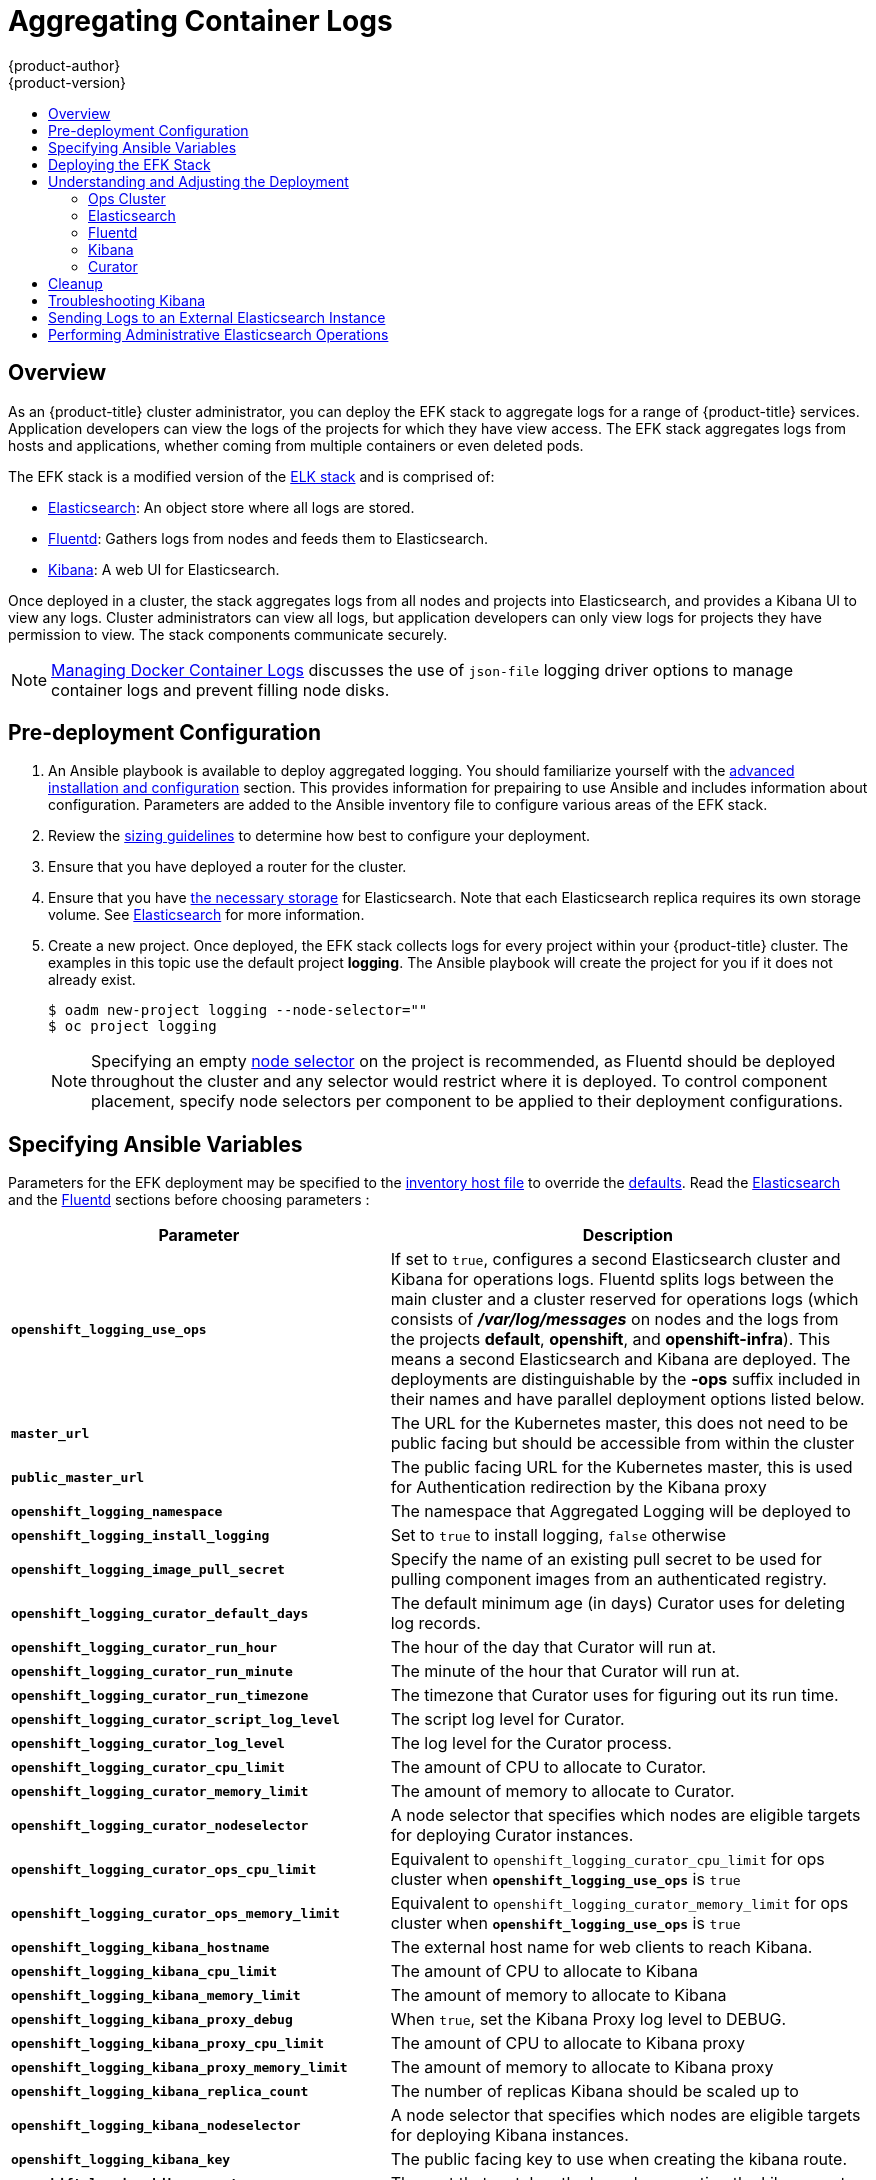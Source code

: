 [[install-config-aggregate-logging]]
= Aggregating Container Logs
{product-author}
{product-version}
:data-uri:
:icons:
:experimental:
:toc: macro
:toc-title:
:prewrap!:

toc::[]

== Overview

As an {product-title} cluster administrator, you can deploy the EFK stack to
aggregate logs for a range of {product-title} services. Application developers
can view the logs of the projects for which they have view access. The EFK stack
aggregates logs from hosts and applications, whether coming from multiple
containers or even deleted pods.

The EFK stack is a modified version of the
https://www.elastic.co/videos/introduction-to-the-elk-stack[ELK stack] and is
comprised of:

* https://www.elastic.co/products/elasticsearch[Elasticsearch]: An object store where all logs are stored.
* http://www.fluentd.org/architecture[Fluentd]: Gathers logs from nodes and feeds them to Elasticsearch.
* https://www.elastic.co/guide/en/kibana/current/introduction.html[Kibana]: A web UI for Elasticsearch.
ifdef::openshift-origin[]
* https://www.elastic.co/guide/en/elasticsearch/client/curator/current/about.html[Curator]: Removes old logs from Elasticsearch.
endif::openshift-origin[]

Once deployed in a cluster, the stack aggregates logs from all nodes and
projects into Elasticsearch, and provides a Kibana UI to view any logs. Cluster
administrators can view all logs, but application developers can only view logs
for projects they have permission to view. The stack components communicate
securely.

[NOTE]
====
xref:../install_config/install/host_preparation.adoc#managing-docker-container-logs[Managing
Docker Container Logs] discusses the use of `json-file` logging driver options
to manage container logs and prevent filling node disks.
====

== Pre-deployment Configuration

. An Ansible playbook is available to deploy aggregated logging. You should familiarize yourself with the
xref:../install_config/install/advanced_install.adoc[advanced installation and configuration] section.
This provides information for prepairing to use Ansible and includes information about configuration.
Parameters are added to the Ansible inventory file to configure various areas of the EFK stack.
. Review the xref:../aggregate_logging_sizing.adoc[sizing guidelines] to determine how best to configure your deployment.
. Ensure that you have  deployed a router for the cluster.
. Ensure that you have xref:../install_config/persistent_storage/index.adoc#install-config-persistent-storage-index[the
necessary storage] for Elasticsearch. Note that each Elasticsearch replica
requires its own storage volume. See
xref:aggregated-elasticsearch[Elasticsearch] for more information.
. Create a new project. Once deployed, the EFK stack
collects logs for every project within your {product-title} cluster. The
examples in this topic use the default project *logging*.  The Ansible playbook
will create the project for you if it does not already exist.
+
====
----
$ oadm new-project logging --node-selector=""
$ oc project logging
----
====
+
[NOTE]
====
Specifying an empty
xref:../admin_guide/managing_projects.adoc#using-node-selectors[node
selector] on the project is recommended, as Fluentd should be deployed
throughout the cluster and any selector would restrict where it is
deployed. To control component placement, specify node selectors per component to
be applied to their deployment configurations.
====

[[aggregate-logging-ansible-variables]]
== Specifying Ansible Variables

Parameters for the EFK deployment may be specified to the
 xref:../install/advanced_install.adoc#configuring-ansible[inventory host file]
to override the
 https://github.com/openshift/openshift-ansible/blob/master/roles/openshift_metrics/defaults/main.yaml[defaults].  Read the
xref:aggregate_logging.adoc#aggregated-elasticsearch[Elasticsearch]
and the xref:aggregate_logging.adoc#aggregated-fluentd[Fluentd] sections
before choosing parameters :

[cols="3,7",options="header"]
|===
|Parameter
|Description

ifdef::openshift-origin[]
|`*openshift_logging_image_prefix*`
|The prefix for logging component images. For example, setting the prefix to
*openshift/origin-* creates *openshift/origin-logging-deployer:v1.5*.

|`*openshift_logging_image_version*`
|The version for logging component images. For example, setting the version to
*v1.2* creates *openshift/origin-logging-fluentd:v1.5*.
endif::openshift-origin[]
ifdef::openshift-enterprise[]
|`*openshift_logging_image_prefix*`
|The prefix for logging component images. For example, setting the prefix to
*registry.access.redhat.com/openshift3/* creates *registry.access.redhat.com/openshift3/logging-fluentd:latest*.

|`*openshift_logging_image_version*`
|The version for logging component images. For example, setting the version to
*v3.5* creates *registry.access.redhat.com/openshift3/logging-fluentd:v3.5*.
endif::openshift-enterprise[]

| `*openshift_logging_use_ops*`
| If set to `true`, configures a second Elasticsearch cluster and Kibana for
operations logs. Fluentd splits logs between the main cluster and a cluster reserved
for operations logs (which consists of *_/var/log/messages_* on nodes and the logs from the
projects *default*, *openshift*, and *openshift-infra*).  This means a second Elasticsearch
and Kibana are deployed. The deployments are distinguishable by the *-ops* suffix included
in their names and have parallel deployment options listed below.

|`*master_url*`
|The URL for the Kubernetes master, this does not need to be public facing but
should be accessible from within the cluster

| `*public_master_url*`
| The public facing URL for the Kubernetes master, this is used for Authentication
redirection by the Kibana proxy

|`*openshift_logging_namespace*`
|The namespace that Aggregated Logging will be deployed to

|`*openshift_logging_install_logging*`
|Set to `true` to install logging, `false` otherwise

|`*openshift_logging_image_pull_secret*`
|Specify the name of an existing pull secret to be used for pulling component
images from an authenticated registry.

|`*openshift_logging_curator_default_days*`
| The default minimum age (in days) Curator uses for deleting log records.

|`*openshift_logging_curator_run_hour*`
| The hour of the day that Curator will run at.

|`*openshift_logging_curator_run_minute*`
| The minute of the hour that Curator will run at.

|`*openshift_logging_curator_run_timezone*`
| The timezone that Curator uses for figuring out its run time.

|`*openshift_logging_curator_script_log_level*`
| The script log level for Curator.

|`*openshift_logging_curator_log_level*`
|The log level for the Curator process.

|`*openshift_logging_curator_cpu_limit*`
| The amount of CPU to allocate to Curator.

|`*openshift_logging_curator_memory_limit*`
|The amount of memory to allocate to Curator.

|`*openshift_logging_curator_nodeselector*`
| A node selector that specifies which nodes are eligible targets
for deploying Curator instances.

|`*openshift_logging_curator_ops_cpu_limit*`
| Equivalent to `openshift_logging_curator_cpu_limit` for ops cluster
when `*openshift_logging_use_ops*` is `true`

|`*openshift_logging_curator_ops_memory_limit*`
| Equivalent to `openshift_logging_curator_memory_limit` for ops cluster
when `*openshift_logging_use_ops*` is `true`

|`*openshift_logging_kibana_hostname*`
|The external host name for web clients to reach Kibana.

|`*openshift_logging_kibana_cpu_limit*`
|The amount of CPU to allocate to Kibana

|`*openshift_logging_kibana_memory_limit*`
|The amount of memory to allocate to Kibana

|`*openshift_logging_kibana_proxy_debug*`
|When `true`, set the Kibana Proxy log level to DEBUG.

|`*openshift_logging_kibana_proxy_cpu_limit*`
|The amount of CPU to allocate to Kibana proxy

|`*openshift_logging_kibana_proxy_memory_limit*`
|The amount of memory to allocate to Kibana proxy

|`*openshift_logging_kibana_replica_count*`
|The number of replicas Kibana should be scaled up to

|`*openshift_logging_kibana_nodeselector*`
| A node selector that specifies which nodes are eligible targets
for deploying Kibana instances.

|`*openshift_logging_kibana_key*`
| The public facing key to use when creating the kibana route.

|`*openshift_logging_kibana_cert*`
| The cert that matches the key when creating the kibana route.

|`*openshift_logging_kibana_ca*`
| Optional. The CA to goes with the key and cert used when creating the kibana route.

|`*openshift_logging_kibana_ops_hostname*`
|Equivalent to `openshift_logging_kibana_hostname` for ops cluster
when `*openshift_logging_use_ops*` is  `true`

|`*openshift_logging_kibana_ops_cpu_limit*`
|Equivalent to `openshift_logging_kibana_cpu_limit` for ops cluster
when `*openshift_logging_use_ops*` is  `true`

|`*openshift_logging_kibana_ops_memory_limit*`
|Equivalent to `openshift_logging_kibana_memory_limit` for ops cluster
when `*openshift_logging_use_ops*` is  `true`

|`*openshift_logging_kibana_ops_proxy_debug*`
|Equivalent to `openshift_logging_kibana_proxy_debug` for ops cluster
when `*openshift_logging_use_ops*` is  `true`

|`*openshift_logging_kibana_ops_proxy_cpu_limit*`
|Equivalent to `openshift_logging_kibana_proxy_cpu_limit` for ops cluster
when `*openshift_logging_use_ops*` is  `true`

|`*openshift_logging_kibana_ops_proxy_memory_limit*`
|Equivalent to `openshift_logging_kibana_proxy_memory_limit` for ops cluster
when `*openshift_logging_use_ops*` is  `true`

|`*openshift_logging_kibana_ops_replica_count*`
|Equivalent to `openshift_logging_kibana_replica_count` for ops cluster
when `*openshift_logging_use_ops*` is  `true`

|`*openshift_logging_fluentd_nodeselector*`
|A node selector that specifies which nodes are eligible targets
for deploying Fluentd instances.
Any node where Fluentd should run (typically, all) must have this label
before Fluentd will be able to run and collect logs.

|`*openshift_logging_fluentd_cpu_limit*`
|The CPU limit for Fluentd pods.

|`*openshift_logging_fluentd_memory_limit*`
| The memory limit for Fluentd pods.

|`*openshift_logging_fluentd_use_journal*`
| `true` if Fluentd should read log entries from Journal. The default is
empty space which will cause Fluentd determine which log driver is being used.

|`*openshift_logging_fluentd_journal_read_from_head*`
| `true` if Fluentd should read from the head of Journal when first
starting up, using this may cause a delay in ES receiving current log records.

|`*openshift_logging_fluentd_hosts*`
|List of nodes that should be labeled for Fluentd to be deployed to.

|`*openshift_logging_es_host*`
|The name of the ES service Fluentd should send logs to.

|`*openshift_logging_es_port*`
|The port for the ES service Fluentd should sent its logs to.

|`*openshift_logging_es_ca*`
|The location of the ca Fluentd uses to communicate with its `openshift_logging_es_host`.

|`*openshift_logging_es_client_cert*`
|The location of the client certificate Fluentd uses for `openshift_logging_es_host`.

|`*openshift_logging_es_client_key*`
|The location of the client key Fluentd uses for `openshift_logging_es_host`.

|`*openshift_logging_es_cluster_size*`
| Elasticsearch replicas to deploy. Redundancy requires at least three or more

|`*openshift_logging_es_cpu_limit*`
|The amount of CPU limit for the ES cluster.

|`*openshift_logging_es_memory_limit*`
| Amount of RAM to reserve per Elasticsearch instance. It
must be at least 512M. Possible suffixes are G,g,M,m.

|`*openshift_logging_es_pv_selector*`
|A key/value map added to a PVC in order to select specific PVs.

|`*openshift_logging_es_pvc_dynamic*`
|Set to `true` to have PVC claims annotated so that their
backing storage is dynamically provisioned (if that is available for your
cluster).

|`*openshift_logging_es_pvc_size*`
|Size of the persistent volume claim to create per ElasticSearch instance (e.g. 100G)
If omitted, no PVCs are created and ephemeral volumes are used instead.

|`*openshift_logging_es_pvc_prefix*`
| Prefix for the names of persistent volume claims to be used as storage for
Elasticsearch instances; a number will be appended per instance (for example,
*logging-es-1*). If they do not already exist, they will be created with size
`*_es-pvc-size_*`.

|`*openshift_logging_es_recover_after_time*`
|The amount of time ES will wait before it tries to recover.

|`*openshift_logging_es_storage_group*`
| Number of a supplemental group ID for access to Elasticsearch storage volumes;
backing volumes should allow access by this group ID.

|`*openshift_logging_es_nodeselector*`
| A node selector specified as a map that determines which nodes are eligible targets
for deploying Elasticsearch instances. This can be used to place
these instances on nodes reserved and/or optimized for running them.
For example, the selector could be `{"node-type":"infrastructure"}`. At least
one active node must have this label before Elasticsearch will deploy.

|`*openshift_logging_es_ops_allow_cluster_reader*`
| `true` if cluster-reader role is allowed to read operation logs

|`*openshift_logging_es_ops_host*`
|Equivalent to `openshift_logging_es_host` for ops cluster
when `*openshift_logging_use_ops*` is `true`

|`*openshift_logging_es_ops_port*`
|Equivalent to `openshift_logging_es_port` for ops cluster
when `*openshift_logging_use_ops*` is `true`

|`*openshift_logging_es_ops_ca*`
|Equivalent to `openshift_logging_es_ca` for ops cluster
when `*openshift_logging_use_ops*` is `true`

|`*openshift_logging_es_ops_client_cert*`
|Equivalent to `openshift_logging_es_client_cert` for ops cluster
when `*openshift_logging_use_ops*` is `true`

|`*openshift_logging_es_ops_client_key*`
|Equivalent to `openshift_logging_es_client_key` for ops cluster
when `*openshift_logging_use_ops*` is `true`

|`*openshift_logging_es_ops_cluster_size*`
|Equivalent to `openshift_logging_es_cluster_size` for ops cluster
when `*openshift_logging_use_ops*` is `true`

|`*openshift_logging_es_ops_cpu_limit*`
|Equivalent to `openshift_logging_es_cpu_limit` for ops cluster
when `*openshift_logging_use_ops*` is `true`

|`*openshift_logging_es_ops_memory_limit*`
|Equivalent to `openshift_logging_es_memory_limit` for ops cluster
when `*openshift_logging_use_ops*` is `true`

|`*openshift_logging_es_ops_pv_selector*`
|Equivalent to `openshift_logging_es_pv_selector` for ops cluster
when `*openshift_logging_use_ops*` is `true`

|`*openshift_logging_es_ops_pvc_dynamic*`
|Equivalent to `openshift_logging_es_pvc_dynamic` for ops cluster
when `*openshift_logging_use_ops*` is `true`

|`*openshift_logging_es_ops_pvc_size*`
|Equivalent to `openshift_logging_es_pvc_size` for ops cluster
when `*openshift_logging_use_ops*` is `true`

|`*openshift_logging_es_ops_pvc_prefix*`
|Equivalent to `openshift_logging_es_pvc_prefix` for ops cluster
when `*openshift_logging_use_ops*` is `true`

|`*openshift_logging_es_ops_recover_after_time*`
|Equivalent to `openshift_logging_es_recovery_after_time` for ops cluster
when `*openshift_logging_use_ops*` is `true`

|`*openshift_logging_es_ops_storage_group*`
| Equivalent to `openshift_logging_es_storage_group` for ops cluster
when `*openshift_logging_use_ops*` is *true*

|`*openshift_logging_es_ops_nodeselector*`
| A node selector specified as a map that determines which nodes are eligible targets
for deploying Elasticsearch instances. This can be used to place
these instances on nodes reserved and/or optimized for running them.
For example, the selector could be `{"node-type":"infrastructure"}`. At least
one active node must have this label before Elasticsearch will deploy.

|`*openshift_logging_kibana_ops_nodeselector*`
| A node selector that specifies which nodes are eligible targets
for deploying Kibana instances.

|`*openshift_logging_curator_ops_nodeselector*`
| A node selector that specifies which nodes are eligible targets
for deploying Curator instances.

|===

//. Create a xref:../dev_guide/secrets.adoc#dev-guide-secrets[secret] to provide security-related files to the deployer. Providing the secret is optional, and the objects will be randomly generated if not supplied.
//+
//UPDATE ANSIBLE CODE TO FIX THIS SECTION
//You can supply the following files when creating a new secret, for example:
// +
// ----
// $ oc create secret generic logging-deployer \
//    --from-file kibana.crt=/path/to/cert \
//    --from-file kibana.key=/path/to/key
// ----
// +
// [cols="3,7",options="header"]
// |===
// |File Name
// |Description
//
// |*_kibana.crt_*
// |A browser-facing certificate for the Kibana server.
//
// |*_kibana.key_*
// |A key to be used with the Kibana certificate.
//
// |*_kibana-ops.crt_*
// |A browser-facing certificate for the Ops Kibana server.
//
// |*_kibana-ops.key_*
// |A key to be used with the Ops Kibana certificate.
//
// |*_server-tls.json_*
// |JSON TLS options to override the Kibana server defaults. Refer to
// https://nodejs.org/api/tls.html#tls_tls_connect_options_callback[Node.JS] docs
// for available options.
//
// |*_ca.crt_*
// |A certificate for a CA that will be used to sign all certificates generated by
// the deployer.
//
// |*_ca.key_*
// |A matching CA key.
// |===

[[deploying-the-efk-stack]]
== Deploying the EFK Stack

The EFK stack is deployed using an Ansible playbook to
the the EFK components.  Run the playbook from the default Openshift Ansible location
using the default
xref:../install_config/install/advanced_install.adoc[inventory] file.

----
$ ansible-playbook playbooks/common/openshift-cluster/openshift_logging.yml
----

Running the playbook deploys all the resources (i.e. Secrets, ServiceAccounts, DeploymentConfigs)
 to support the stack. It will wait until the component pods are running. If the wait steps fail,
 the deployment could still be successful; it may be retrieving the component images from
 the registry which can take up to a few minutes.  You can further watch the process with:

----
$ oc get pods -w
----

They will eventually enter *Running* status and end in *Complete* status. If it takes
too long to start, retrieve more details about the pods and any associated events
with:

----
$ oc describe pods/<pod_name>
----

Check the logs if the pods do not run successfully:

----
$ oc logs -f <pod_name>
----

[[aggregate-logging-understanding-the-deployment]]
== Understanding and Adjusting the Deployment
This section describes adjustments that you can make to deployed components.

[[aggregated-ops]]
=== Ops Cluster

[NOTE]
====
The logs for the *default*, *openshift*, and *openshift-infra* projects are
automatically aggregated and grouped into the *.operations* item in the Kibana
interface.

The project where you have deployed the EFK stack (*logging*, as documented
here) is _not_ aggregated into *.operations* and is found under its ID.
====

If you set `openshift_logging_use_ops` to *true* in your inventory file, Fluentd is
configured to split logs between the main Elasticsearch cluster and another
cluster reserved for operations logs (which are defined as node system logs and
the projects *default*, *openshift*, and *openshift-infra*). Therefore, a
separate Elasticsearch cluster, a separate Kibana, and a separate Curator are
deployed to index, access, and manage operations logs. These deployments are set
apart with names that include `-ops`. Keep these separate deployments in mind if
you enabled this option. Most of the following discussion also applies to the
operations cluster if present, just with the names changed to include `-ops`.

[[aggregated-elasticsearch]]
=== Elasticsearch

A highly-available environment requires at least three replicas of
Elasticsearch; each on a different host. Elasticsearch replicas require their
own storage, but an {product-title} deployment configuration shares storage
volumes between all its pods. So, when scaled up, the EFK deployer ensures each
replica of Elasticsearch has its own deployment configuration.

It is possible to scale your cluster up after creation by modifying the
`openshift_logging_es_cluster_size` in the inventory file and re-running the logging
playbook. Additional clustering parameters can be modified and are described in a separate section.

Refer to
link:https://www.elastic.co/guide/en/elasticsearch/guide/current/hardware.html[Elastic's
documentation] for considerations involved in choosing storage and
network location as directed below.

*Viewing all Elasticsearch Deployments*

To view all current Elasticsearch deployments:

====
----
$ oc get dc --selector logging-infra=elasticsearch
----
====

[[logging-node-selector]]
*Node Selector*

Because Elasticsearch can use a lot of resources, all members of a cluster
should have low latency network connections to each other and to any remote
storage. Ensure this by directing the instances to dedicated nodes, or a
dedicated region within your cluster, using a
xref:../admin_guide/managing_projects.adoc#using-node-selectors[node selector].

To configure a node selector, specify the `openshift_logging_es_nodeselector` configuration
option in the inventory file. This applies to all Elasticsearch deployments; if you need
to individualize the node selectors, you must manually edit each deployment
configuration after deployment. The node selector is specified as a python compatible
dict (e.g. `{"node-type":"infra", "region":"east"}`

[[aggregated-logging-persistent-storage]]
*Persistent Elasticsearch Storage*

By default, the `*openshift_logging` Ansible role creates an ephemeral deployment in which all of a pod's
data is lost upon restart. For production usage, specify a persistent storage
volume for each Elasticsearch deployment configuration. You can create
the necessary
xref:../architecture/additional_concepts/storage.adoc#persistent-volume-claims[persistent
volume claims] before deploying or have them created for you. The PVCs must be
named to match the `openshift_logging_es_pvc_prefix` setting, which defaults to `logging-es-`;
each PVC name will have a sequence number added to it, so `logging-es-1`,
`logging-es-2`, and so on. If a PVC needed for the deployment exists already, it
is used; if not, and `openshift_logging_es_pvc_size` has been specified, it is created with a
request for that size.

[WARNING]
====
Using NFS storage as a volume or a persistent volume (or via NAS such as
Gluster) is not supported for Elasticsearch storage, as Lucene relies on file
system behavior that NFS does not supply. Data corruption and other problems can
occur. If NFS storage is a requirement, you can allocate a large file on a
volume to serve as a storage device and mount it locally on one host.
For example, if your NFS storage volume is mounted at *_/nfs/storage_*:

----
$ truncate -s 1T /nfs/storage/elasticsearch-1
$ mkfs.xfs /nfs/storage/elasticsearch-1
$ mount -o loop /nfs/storage/elasticsearch-1 /usr/local/es-storage
$ chown 1000:1000 /usr/local/es-storage
----

Then, use *_/usr/local/es-storage_* as a host-mount as described below.
Use a different backing file as storage for each Elasticsearch replica.

This loopback must be maintained manually outside of {product-title}, on the
node. You must not maintain it from inside a container.
====

It is possible to use a local disk volume (if available) on each
node host as storage for an Elasticsearch replica. Doing so requires
some preparation as follows.

. The relevant service account must be given the privilege to mount and edit a
local volume:
+
====
----
$ oadm policy add-scc-to-user privileged  \
       system:serviceaccount:logging:aggregated-logging-elasticsearch <1>
----
<1> Use the project you created earlier (for example, *logging*) when running the
logging playbook.
====

. Each Elasticsearch replica definition must be patched to claim that privilege,
for example:
+
----
$ for dc in $(oc get deploymentconfig --selector logging-infra=elasticsearch -o name); do
    oc scale $dc --replicas=0
    oc patch $dc \
       -p '{"spec":{"template":{"spec":{"containers":[{"name":"elasticsearch","securityContext":{"privileged": true}}]}}}}'
  done
----

. The Elasticsearch replicas must be located on the correct nodes to use the local
storage, and should not move around even if those nodes are taken down for a
period of time. This requires giving each Elasticsearch replica a node selector
that is unique to a node where an administrator has allocated storage for it. To
configure a node selector, edit each Elasticsearch deployment configuration and
add or edit the *nodeSelector* section to specify a unique label that you have
applied for each desired node:
+
====
----
apiVersion: v1
kind: DeploymentConfig
spec:
  template:
    spec:
      nodeSelector:
        logging-es-node: "1" <1>
----
<1> This label should uniquely identify a replica with a single node that bears that
label, in this case `logging-es-node=1`. Use the `oc label` command to apply
labels to nodes as needed.

To automate applying the node selector you can instead use the `oc patch` command:

----
$ oc patch dc/logging-es-<suffix> \
   -p '{"spec":{"template":{"spec":{"nodeSelector":{"logging-es-node":"1"}}}}}'
----
====

. Once these steps are taken, a local host mount can be applied to each replica
as in this example (where we assume storage is mounted at the same path on each node):
+
----
$ for dc in $(oc get deploymentconfig --selector logging-infra=elasticsearch -o name); do
    oc set volume $dc \
          --add --overwrite --name=elasticsearch-storage \
          --type=hostPath --path=/usr/local/es-storage
    oc rollout latest $dc
    oc scale $dc --replicas=1
  done
----

[[scaling-elasticsearch]]
*Changing the Scale of Elasticsearch*

If you need to scale up the number of Elasticsearch instances your cluster uses,
it is not as simple as scaling up an Elasticsearch deployment configuration.
This is due to the nature of persistent volumes and how Elasticsearch is
configured to store its data and recover the cluster. Instead, scaling up
requires creating a deployment configuration for each Elasticsearch cluster
node.

The simplest way to change the scale of Elasticsearch is to
modify the inventory host file a re-run the logging playbook as desribed previously.
Assuming you have supplied persistent
storage for the deployment, this should not be disruptive.

If you do not wish to reinstall, for instance because you have made
customizations that you would like to preserve, then it is possible to add new
Elasticsearch deployment configurations to the cluster using a template supplied
by the deployer. This requires a more complicated procedure however.

[[cluster-reader-operations]]
*Allowing cluster-reader to view operations logs*

By default, only `cluster-admin` users are granted access in Elasticsearch and
Kibana to view operations logs. To allow `cluster-reader` users to also view these
logs, update the value of `openshift.operations.allow_cluster_reader` in the
Elasticsearch configmap to `true`:

----
$ oc edit configmap/logging-elasticsearch
----

Please note that changes to the configmap might not appear until after redeploying
the pods.  Persisting these changes across deployments can be accomplished by setting
`openshift_logging_es_allows_cluster_reader` to `true` in the inventory file.

[[aggregated-fluentd]]
=== Fluentd

Fluentd is deployed as a DaemonSet that deploys replicas according to a node
label selector (which you can specify with the inventory parameter
`openshift_logging_fluentd_nodeselector`; the default is `logging-infra-fluentd`).
As part of the OpenShift cluster installation, it is recommended that you add the
Fluentd node selector to the list of persisted
xref:../install_config/install/advanced_install.adoc#configuring-node-host-labels[node labels].

[[fluentd-use-journald]]
*Having Fluentd Use the Systemd Journal as the Log Source*

By default, Fluentd reads from *_/var/log/messages_* and
*_/var/log/containers/<container>.log_* for system logs and container logs,
respectively. You can instead use the systemd journal as the log source. There
are three inventory parameters available:

[cols="3,7",options="header"]
|===
|Parameter
|Description

| `openshift_logging_use_journal`
|The default is empty, which configures Fluentd to check which log
driver Docker is using. If Docker is using `--log-driver=journald`, Fluentd
reads from the systemd journal, otherwise, it assumes docker is using the
`json-file` log driver and reads from the *_/var/log_* file sources. You can
specify the `openshift_logging_use_journal` option as `true` or `false` to be explicit about
which log source to use. Using the systemd journal requires `docker-1.10` or
later, and Docker must be configured to use `--log-driver=journald`.

// | `journal-source`
// |The default is empty, so that when using the systemd journal, Fluentd first looks for
// *_/var/log/journal_*, and if that is not available, uses *_/run/log/journal_*
// as the journal source. You can specify `journal-source` with an explicit
// journal path. For example, if you want Fluentd to always read logs
// from the transient in-memory journal, set `journal-source`=*_/run/log/journal_*.

| `openshift_logging_journal_read_from_head`
|The default setting is `false`, Fluentd starts reading from the end of the journal,
ignoring historical logs. If this setting is `true`, Fluentd starts reading
logs from the beginning of the journal.
|===

[NOTE]
====
As of {product-title} 3.3, Fluentd no longer reads historical log files when
using the JSON file log driver. In situations where clusters have a large number
of log files and are older than the EFK deployment, this avoids delays when
pushing the most recent logs into Elasticsearch. Curator deleting logs are
migrated soon after they are added to Elasticsearch.
====

[NOTE]
====
It may require several minutes, or hours, depending on the size of your
journal, before any new log entries are available in Elasticsearch, when using
`openshift_logging_journal_read_from_head=true`.
====

[[fluentd-log-external-elasticsearch]]
*Having Fluentd Send Logs to Another Elasticsearch*

[NOTE]
====
The use of `ES_COPY` is being deprecated. To configure FluentD to send a copy of
its logs to an external aggregator, use xref:fluentd-external-log-aggregator[Fluentd
Secure Forward] instead.
====

You can configure Fluentd to send a copy of each log message to both the
Elasticsearch instance included with {product-title} aggregated logging, _and_
to an external Elasticsearch instance. For example, if you already have an
Elasticsearch instance set up for auditing purposes, or data warehousing, you
can send a copy of each log message to that Elasticsearch.

This feature is controlled via environment variables on Fluentd, which can be
modified as described below.

If its environment variable `ES_COPY` is *true*, Fluentd sends a copy of the
logs to another Elasticsearch. The names for the copy variables are just like
the current `ES_HOST`, `OPS_HOST`, and other variables, except that they add
`_COPY`: `ES_COPY_HOST`, `OPS_COPY_HOST`, and so on. There are some
additional parameters added:

* `ES_COPY_SCHEME`, `OPS_COPY_SCHEME` - can use either `http` or `https` - defaults
  to `https`
* `ES_COPY_USERNAME`, `OPS_COPY_USERNAME` - user name to use to authenticate to
  Elasticsearch using username/password auth
* `ES_COPY_PASSWORD`, `OPS_COPY_PASSWORD` - password to use to authenticate to
  Elasticsearch using username/password auth

[NOTE]
====
Sending logs directly to an AWS Elasticsearch instance is not supported. Use
xref:fluentd-external-log-aggregator[Fluentd Secure Forward] to direct logs to
an instance of Fluentd that you control and that is configured with the
`fluent-plugin-aws-elasticsearch-service` plug-in.
====

To set the parameters:

. Edit the DaemonSet for Fluentd:
+
----
$ oc edit -n logging ds logging-fluentd
----
+
Add or edit the environment variable `ES_COPY` to have the value `"true"` (with the quotes),
and add or edit the COPY variables listed above.

[NOTE]
====
These changes will not be persisted across multiple runs of the logging playbook. You
will need to edit the DaemonSet each time to update environment variables.
====

[[fluentd-external-log-aggregator]]
*Configuring Fluentd to Send Logs to an External Log Aggregator*

You can configure Fluentd to send a copy of its logs to an external log
aggregator, and not the default Elasticsearch, using the `secure-forward`
plug-in. From there, you can further process log records after the locally
hosted Fluentd has processed them.

ifdef::openshift-origin[]
The `secure-forward` plug-in is provided with the Fluentd image as of v1.4.0.
endif::openshift-origin[]

The logging deployment provides a `secure-forward.conf` section in the Fluentd configmap
for configuring the external aggregator:

----
@type secure_forward

self_hostname ${HOSTNAME}
shared_key thisisasharedkey

secure yes
enable_strict_verification yes

ca_cert_path /etc/fluent/keys/your_ca_cert
ca_private_key_path /etc/fluent/keys/your_private_key
ca_private_key_passphrase passphrase

<server>
 host logging-aggregator.external.com  # FQDN or IP
 port 24284
</server>
----

This can be updated using the `oc edit` command:

----
$ oc edit configmap/logging-fluentd
----

Certificates to be used in `secure-forward.conf` can be added to the existing
secret that is mounted on the Fluentd pods. The `your_ca_cert` and
`your_private_key` values must match what is specified in `secure-forward.conf`
in `configmap/logging-fluentd`:

----
$ oc patch secrets/logging-fluentd --type=json \
  --patch "[{'op':'add','path':'/data/your_ca_cert','value':'$(base64 /path/to/your_ca_cert.pem)'}]"
$ oc patch secrets/logging-fluentd --type=json \
  --patch "[{'op':'add','path':'/data/your_private_key','value':'$(base64 /path/to/your_private_key.pem)'}]"
----

[NOTE]
====
Avoid using secret names such as 'cert', 'key', and 'ca' so that the values do
not conflict with the keys generated by the `openshift_logging` Ansible role for Fluentd to talk to
the {product-title} hosted Elasticsearch.
====

When configuring the external aggregator, it must be able to accept messages
securely from Fluentd.

If the external aggregator is another Fluentd process, it must have the
`fluent-plugin-secure-forward` plug-in installed and make use of the input
plug-in it provides:

----
<source>
  @type secure_forward

  self_hostname ${HOSTNAME}
  bind 0.0.0.0
  port 24284

  shared_key thisisasharedkey

  secure yes
  cert_path        /path/for/certificate/cert.pem
  private_key_path /path/for/certificate/key.pem
  private_key_passphrase secret_foo_bar_baz
</source>
----

Further explanation of how to set up the `fluent-plugin-secure-forward` plug-in
can be link:https://github.com/tagomoris/fluent-plugin-secure-forward[found
here].

[[fluentd-throttling]]
*Throttling logs in Fluentd*

For projects that are especially verbose, an administrator can throttle down the
rate at which the logs are read in by Fluentd before being processed.

[WARNING]
====
Throttling can contribute to log aggregation falling behind for the configured
projects; log entries can be lost if a pod is deleted before Fluentd catches up.
====

[NOTE]
====
Throttling does not work when using the systemd journal as the log
source. The throttling implementation depends on being able to throttle the
reading of the individual log files for each project. When reading from the
journal, there is only a single log source, no log files, so no file-based
throttling is available. There is not a method of restricting the log
entries that are read into the Fluentd process.
====

To tell Fluentd which projects it should be restricting, edit the throttle
configuration in its ConfigMap after deployment:

----
$ oc edit configmap/logging-fluentd
----

The format of the *_throttle-config.yaml_* key is a YAML file that contains
project names and the desired rate at which logs are read in on each
node. The default is 1000 lines at a time per node. For example:

====
----
logging:
  read_lines_limit: 500

test-project:
  read_lines_limit: 10

.operations:
  read_lines_limit: 100
----
====
[[aggregate-logging-kibana]]
=== Kibana

To access the Kibana console from the {product-title} web console, add the
`loggingPublicURL` parameter in the *_/etc/origin/master/master-config.yaml_*
file, with the URL of the Kibana console (the `kibana-hostname` parameter).
The value must be an HTTPS URL:

====
----
...
assetConfig:
  ...
  loggingPublicURL: "https://kibana.example.com"
...
----
====

Setting the `loggingPublicURL` parameter creates a *View Archive* button on the
{product-title} web console under the *Browse* -> *Pods* -> *<pod_name>* ->
*Logs* tab. This links to the Kibana console.

You can scale the Kibana deployment as usual for redundancy:

====
----
$ oc scale dc/logging-kibana --replicas=2
----
====

[NOTE]
====
To ensure the scale persists across multiple executions of the logging playbook,
make sure to update the `openshift_logging_kibana_replica_count` in the inventory file.
====


You can see the user interface by visiting the site specified by the
`openshift_logging_kibana_hostname` variable.

See the link:https://www.elastic.co/guide/en/kibana/4.5/discover.html[Kibana
documentation] for more information on Kibana.

[[configuring-curator]]
=== Curator

Curator allows administrators to configure scheduled Elasticsearch maintenance
operations to be performed automatically on a per-project basis. It is scheduled
to perform actions daily based on its configuration. Only one Curator pod is
recommended per Elasticsearch cluster. Curator is configured via a YAML
configuration file with the following structure:

====
----
$PROJECT_NAME:
  $ACTION:
    $UNIT: $VALUE

$PROJECT_NAME:
  $ACTION:
    $UNIT: $VALUE
 ...

----
====

The available parameters are:

[cols="3,7",options="header"]
|===
|Variable Name
|Description

|`*$PROJECT_NAME*`
|The actual name of a project, such as *myapp-devel*. For {product-title} *operations*
logs, use the name `.operations` as the project name.

|`*$ACTION*`
|The action to take, currently only `delete` is allowed.

|`*$UNIT*`
|One of `days`, `weeks`, or `months`.

|`*$VALUE*`
|An integer for the number of units.

|`*.defaults*`
|Use `.defaults` as the `$PROJECT_NAME` to set the defaults for projects that are
not specified.

|`*runhour*`
|(Number) the hour of the day in 24-hour format at which to run the Curator jobs. For
use with `.defaults`.

|`*runminute*`
|(Number) the minute of the hour at which to run the Curator jobs. For use with `.defaults`.
|===

For example, to configure Curator to:

- delete indices in the *myapp-dev* project older than `1 day`
- delete indices in the *myapp-qe* project older than `1 week`
- delete *operations* logs older than `8 weeks`
- delete all other projects indices after they are `30 days` old
- run the Curator jobs at midnight every day

Use:

----
myapp-dev:
 delete:
   days: 1

myapp-qe:
  delete:
    weeks: 1

.operations:
  delete:
    weeks: 8

.defaults:
  delete:
    days: 30
  runhour: 0
  runminute: 0
----


[IMPORTANT]
====
When you use `month` as the `$UNIT` for an operation, Curator starts counting at
the first day of the current month, not the current day of the current month.
For example, if today is April 15, and you want to delete indices that are 2 months
older than today (delete: months: 2), Curator does not delete indices that are dated
older than February 15; it deletes indices older than February 1. That is, it
goes back to the first day of the current month, then goes back two whole months
from that date. If you want to be exact with Curator, it is best to use days
(for example, `delete: days: 30`).
====

[[aggregate-logging-creating-the-curator-configuration]]
==== Creating the Curator Configuration

The `openshift_logging` Ansible role provides a ConfigMap from which Curator reads its
configuration.  You may edit or replace this ConfigMap to reconfigure
Curator. Currently the `logging-curator` ConfigMap is used to
configure both your ops and non-ops Curator instances. Any `.operations`
configurations will be in the same location as your application logs
configurations.

. To edit the provided ConfigMap to configure your Curator instances:
+
----
$ oc edit configmap/logging-curator
----

. To replace the provided ConfigMap instead:
+
----
$ create /path/to/mycuratorconfig.yaml
$ oc create configmap logging-curator -o yaml \
  --from-file=config.yaml=/path/to/mycuratorconfig.yaml | \
  oc replace -f -
----

. After you make your changes, redeploy Curator:
+
----
$ oc rollout latest dc/logging-curator
$ oc rollout latest dc/logging-curator-ops
----

[[aggregate-logging-cleanup]]
== Cleanup

Remove everything generated during the deployment

----
$ ansible-playbook playbooks/common/openshift-cluster/openshift_logging.yml \
    -e openshift_logging_install_logging=False
----

[[troubleshooting-kibana]]
== Troubleshooting Kibana

Using the Kibana console with {product-title} can cause problems that are easily
solved, but are not accompanied with useful error messages. Check the following
troubleshooting sections if you are experiencing any problems when deploying
Kibana on {product-title}:

*Login Loop*

The OAuth2 proxy on the Kibana console must share a secret with the master
host's OAuth2 server. If the secret is not identical on both servers, it can
cause a login loop where you are continuously redirected back to the Kibana
login page.

To fix this issue, delete the current OAuthClient, and create a new one, using the
same template as before:

====
----
$ oc delete oauthclient/kibana-proxy
$ oc new-app logging-support-template
----
====

*Cryptic Error When Viewing the Console*

When attempting to visit the Kibana console, you may receive a browser
error instead:

====
----
{"error":"invalid_request","error_description":"The request is missing a required parameter,
 includes an invalid parameter value, includes a parameter more than once, or is otherwise malformed."}
----
====

This can be caused by a mismatch between the OAuth2 client and server. The
return address for the client must be in a whitelist so the server can securely
redirect back after logging in.

Fix this issue by replacing the OAuthClient entry:

====
----
$ oc delete oauthclient/kibana-proxy
$ oc new-app logging-support-template
----
====

If the problem persists, check that you are accessing Kibana at a URL listed in
the OAuth client. This issue can be caused by accessing the URL at a forwarded
port, such as 1443 instead of the standard 443 HTTPS port. You can adjust the
server whitelist by editing the OAuth client:

====
----
$ oc edit oauthclient/kibana-proxy
----
====

*503 Error When Viewing the Console*

If you receive a proxy error when viewing the Kibana console, it could be caused
by one of two issues.

First, Kibana may not be recognizing pods. If Elasticsearch is slow in starting
up, Kibana may timeout trying to reach it. Check whether the relevant service
has any endpoints:

====
----
$ oc describe service logging-kibana
Name:                   logging-kibana
[...]
Endpoints:              <none>
----
====

If any Kibana pods are live, endpoints will be listed. If they are not, check
the state of the Kibana pods and deployment. You may need to scale the
deployment down and back up again.

The second possible issue may be caused if the route for accessing the Kibana
service is masked. This can happen if you perform a test deployment in one
project, then deploy in a different project without completely removing the
first deployment. When multiple routes are sent to the same destination, the
default router will only route to the first created. Check the problematic route
to see if it is defined in multiple places:

====
----
$ oc get route  --all-namespaces --selector logging-infra=support
----
====

*F-5 Load Balancer and X-Forwarded-For Enabled*

If you are attempting to use a F-5 load balancer in front of Kibana with
`X-Forwarded-For` enabled, this can cause an issue in which the Elasticsearch
`Searchguard` plug-in is unable to correctly accept connections from Kibana.

.Example Kibana Error Message
----
Kibana: Unknown error while connecting to Elasticsearch

Error: Unknown error while connecting to Elasticsearch
Error: UnknownHostException[No trusted proxies]
----

To configure Searchguard to ignore the extra header:

. Scale down all Fluentd pods.
. Scale down Elasticsearch after the Fluentd pods have terminated.
. Add `searchguard.http.xforwardedfor.header: DUMMY` to the Elasticsearch
configuration section.
+

----
$ oc edit configmap/logging-elasticsearch <1>
----
<1> This approach requires that Elasticsearch's configurations are within a ConfigMap.
+
. Scale Elasticsearch back up.
. Scale up all Fluentd pods.

[[sending-logs-to-an-external-elasticsearch-instance]]
== Sending Logs to an External Elasticsearch Instance

Fluentd sends logs to the value of the `ES_HOST`, `ES_PORT`, `OPS_HOST`,
and `OPS_PORT` environment variables of the Elasticsearch deployment
configuration. The application logs are directed to the `ES_HOST` destination,
and operations logs to `OPS_HOST`.

[NOTE]
====
Sending logs directly to an AWS Elasticsearch instance is not supported. Use
xref:fluentd-external-log-aggregator[Fluentd Secure Forward] to direct logs to
an instance of Fluentd that you control and that is configured with the
`fluent-plugin-aws-elasticsearch-service` plug-in.
====

To direct logs to a specific Elasticsearch instance, edit the deployment
configuration and replace the value of the above variables with the desired
instance:

----
$ oc edit dc/<deployment_configuration>
----

For an external Elasticsearch instance to contain both application and
operations logs, you can set `ES_HOST` and `OPS_HOST` to the same destination,
while ensuring that `ES_PORT` and `OPS_PORT` also have the same value.

If your externally hosted Elasticsearch instance does not use TLS, update the
`_CLIENT_CERT`, `_CLIENT_KEY`, and `_CA` variables to be empty. If it does
use TLS, but not mutual TLS, update the `_CLIENT_CERT` and `_CLIENT_KEY`
variables to be empty and patch or recreate the *logging-fluentd* secret with
the appropriate `_CA` value for communicating with your Elasticsearch instance.
If it uses Mutual TLS as the provided Elasticsearch instance does, patch or
recreate the *logging-fluentd* secret with your client key, client cert, and CA.

Since Fluentd is deployed by a DaemonSet, update the
*logging-fluentd-template* template, delete your current DaemonSet, and recreate
it with `oc new-app logging-fluentd-template` after seeing all previous Fluentd
pods have terminated.

[NOTE]
====
If you are not using the provided Kibana and Elasticsearch images, you will not
have the same multi-tenant capabilities and your data will not be restricted by
user access to a particular project.
====

[[aggregate-logging-performing-elasticsearch-maintenance-operations]]
== Performing Administrative Elasticsearch Operations

As of logging version
ifdef::openshift-origin[]
1.2.0,
endif::openshift-origin[]
ifdef::openshift-enterprise[]
3.2.0,
endif::openshift-enterprise[]
an administrator certificate, key, and CA that can be used to communicate with and perform
administrative operations on Elasticsearch are provided within the
*logging-elasticsearch* secret.

[NOTE]
====
To confirm whether or not your EFK installation provides these, run:
----
$ oc describe secret logging-elasticsearch
----
====

If they are not available, refer to
xref:../install_config/upgrading/manual_upgrades.adoc#manual-upgrading-efk-logging-stack[Manual
Upgrades] to ensure you are on the latest version first.

. Connect to an Elasticsearch pod that is in the cluster on which you are
attempting to perform maintenance.

. To find a pod in a cluster use either:
+
====
----
$ oc get pods -l component=es -o name | head -1
$ oc get pods -l component=es-ops -o name | head -1
----
====

. Connect to a pod:
+
====
----
$ oc rsh <your_Elasticsearch_pod>
----
====

. Once connected to an Elasticsearch container, you can use the certificates
mounted from the secret to communicate with Elasticsearch per its
link:https://www.elastic.co/guide/en/elasticsearch/reference/2.3/indices.html[Indices APIs documentation].
+
Fluentd sends its logs to Elasticsearch using the index format *project.{project_name}.{project_uuid}.YYYY.MM.DD*
where YYYY.MM.DD is the date of the log record.
+
For example, to delete all logs for the *logging* project with uuid *3b3594fa-2ccd-11e6-acb7-0eb6b35eaee3*
from June 15, 2016, we can run:
+
====
----
$ curl --key /etc/elasticsearch/secret/admin-key \
  --cert /etc/elasticsearch/secret/admin-cert \
  --cacert /etc/elasticsearch/secret/admin-ca -XDELETE \
  "https://localhost:9200/project.logging.3b3594fa-2ccd-11e6-acb7-0eb6b35eaee3.2016.06.15"
----
====

